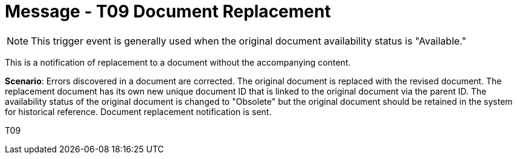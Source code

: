 = Message - T09 Document Replacement
:v291_section: "9.6.9"
:v2_section_name: "MDM/ACK - Document Replacement Notification (Event T09)"
:generated: "Thu, 01 Aug 2024 15:25:17 -0600"

[NOTE]
This trigger event is generally used when the original document availability status is "Available."

This is a notification of replacement to a document without the accompanying content.

*Scenario*: Errors discovered in a document are corrected. The original document is replaced with the revised document. The replacement document has its own new unique document ID that is linked to the original document via the parent ID. The availability status of the original document is changed to "Obsolete" but the original document should be retained in the system for historical reference. Document replacement notification is sent.

[tabset]
T09







